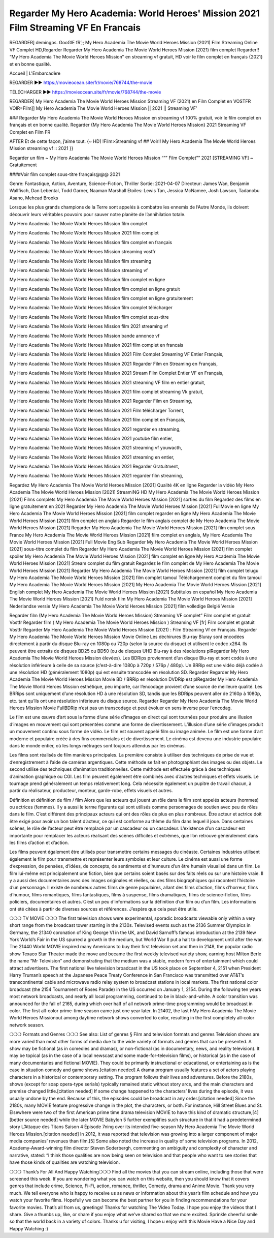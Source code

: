 Regarder My Hero Academia: World Heroes' Mission 2021 Film Streaming VF En Francais
===================================================
REGARDER] demingps. GooGlE fR’;; My Hero Academia The Movie World Heroes Mission (2021) Film Streaming Online VF Complet HD,Regarder Regarder My Hero Academia The Movie World Heroes Mission (2021) film complet
Regarder!! “My Hero Academia The Movie World Heroes Mission″ en streaming vf gratuit, HD voir le film complet en français {2021} et en bonne qualité.

Accueil | L'Embarcadère

REGARDER ▶️▶️ https://movieocean.site/fr/movie/768744/the-movie

TÉLÉCHARGER ▶️▶️ https://movieocean.site/fr/movie/768744/the-movie

REGARDER| My Hero Academia The Movie World Heroes Mission Streaming VF (2021) en Film Complet en VOSTFR
VOIR=Film]] My Hero Academia The Movie World Heroes Mission || 2021 || Streaming VF’

### Regarder My Hero Academia The Movie World Heroes Mission en streaming vf 100% gratuit, voir le film complet en français et en bonne qualité.
Regarder {My Hero Academia The Movie World Heroes Mission} 2021 Streaming VF Complet en Film FR

AFTER Et de cette façon, j’aime tout. {~ HD] !Film>Streaming vf ## Voir!! My Hero Academia The Movie World Heroes Mission streaming vf :: 2021 }}

Regarder un film ~ My Hero Academia The Movie World Heroes Mission “”” Film Complet”” 2021 [STREAMING VF] ~ Gratuitement

####Voir film complet sous-titre français@@@ 2021

Genre: Fantastique, Action, Aventure, Science-Fiction, Thriller
Sortie: 2021-04-07
Directeur: James Wan, Benjamin Wallfisch, Dan Lebental, Todd Garner, Naaman Marshall
Etoiles: Lewis Tan, Jessica McNamee, Josh Lawson, Tadanobu Asano, Mehcad Brooks

Lorsque les plus grands champions de la Terre sont appelés à combattre les ennemis de l’Autre Monde, ils doivent découvrir leurs véritables pouvoirs pour sauver notre planète de l’annihilation totale.

My Hero Academia The Movie World Heroes Mission film complet

My Hero Academia The Movie World Heroes Mission 2021 film complet

My Hero Academia The Movie World Heroes Mission film complet en français

My Hero Academia The Movie World Heroes Mission streaming vostfr

My Hero Academia The Movie World Heroes Mission film streaming

My Hero Academia The Movie World Heroes Mission streaming vf

My Hero Academia The Movie World Heroes Mission film complet en ligne

My Hero Academia The Movie World Heroes Mission film complet en ligne gratuit

My Hero Academia The Movie World Heroes Mission film complet en ligne gratuitement

My Hero Academia The Movie World Heroes Mission film complet télécharger

My Hero Academia The Movie World Heroes Mission film complet sous-titre

My Hero Academia The Movie World Heroes Mission film 2021 streaming vf

My Hero Academia The Movie World Heroes Mission bande annonce vf

My Hero Academia The Movie World Heroes Mission 2021 film complet en francais

My Hero Academia The Movie World Heroes Mission 2021 Film Complet Streaming VF Entier Français,

My Hero Academia The Movie World Heroes Mission 2021 Regarder Film en Streaming en Français,

My Hero Academia The Movie World Heroes Mission 2021 Stream Film Complet Entier VF en Français,

My Hero Academia The Movie World Heroes Mission 2021 streaming VF film en entier gratuit,

My Hero Academia The Movie World Heroes Mission 2021 film complet streaming Vk gratuit,

My Hero Academia The Movie World Heroes Mission 2021 Regarder Film en Streaming,

My Hero Academia The Movie World Heroes Mission 2021 Film télécharger Torrent,

My Hero Academia The Movie World Heroes Mission 2021 film complet en Français,

My Hero Academia The Movie World Heroes Mission 2021 regarder en streaming,

My Hero Academia The Movie World Heroes Mission 2021 youtube film entier,

My Hero Academia The Movie World Heroes Mission 2021 streaming vf youwacth,

My Hero Academia The Movie World Heroes Mission 2021 streaming en entier,

My Hero Academia The Movie World Heroes Mission 2021 Regarder Gratuitment,

My Hero Academia The Movie World Heroes Mission 2021 regarder film streaming,

Regardez My Hero Academia The Movie World Heroes Mission [2021] Qualité 4K en ligne
Regarder la vidéo My Hero Academia The Movie World Heroes Mission [2021] StreamiNG HD
My Hero Academia The Movie World Heroes Mission [2021] Films complets
My Hero Academia The Movie World Heroes Mission [2021] sorties du film
Regardez des films en ligne gratuitement en 2021
Regarder My Hero Academia The Movie World Heroes Mission [2021] FullMovie en ligne
My Hero Academia The Movie World Heroes Mission [2021] film complet regarder en ligne
My Hero Academia The Movie World Heroes Mission [2021] film complet en anglais
Regarder le film anglais complet de My Hero Academia The Movie World Heroes Mission [2021]
Regarder My Hero Academia The Movie World Heroes Mission [2021] film complet sous France
My Hero Academia The Movie World Heroes Mission [2021] film complet en anglais,
My Hero Academia The Movie World Heroes Mission [2021] Full Movie Eng Sub
Regarder My Hero Academia The Movie World Heroes Mission [2021] sous-titre complet du film
Regarder My Hero Academia The Movie World Heroes Mission [2021] film complet spoiler
My Hero Academia The Movie World Heroes Mission [2021] film complet en ligne
My Hero Academia The Movie World Heroes Mission [2021] Stream complet du film gratuit
Regardez le film complet de My Hero Academia The Movie World Heroes Mission [2021]
Regarder My Hero Academia The Movie World Heroes Mission [2021] film complet telugu
My Hero Academia The Movie World Heroes Mission [2021] film complet tamoul
Téléchargement complet du film tamoul My Hero Academia The Movie World Heroes Mission [2021] My Hero Academia The Movie World Heroes Mission [2021] English complet
My Hero Academia The Movie World Heroes Mission [2021] Subtítulos en español
My Hero Academia The Movie World Heroes Mission [2021] Fuld norsk film
My Hero Academia The Movie World Heroes Mission [2021] Nederlandse versie
My Hero Academia The Movie World Heroes Mission [2021] film volledige België Versie

Regarder film (My Hero Academia The Movie World Heroes Mission) Streaming VF complet” Film complet et gratuit Vostfr Regarder film ( My Hero Academia The Movie World Heroes Mission ) Streaming VF [fr] Film complet et gratuit Vostfr Regarder My Hero Academia The Movie World Heroes Mission (2021) : Film Streaming Vf en Français. Regarder My Hero Academia The Movie World Heroes Mission Movie Online Les déchirures Blu-ray Bluray sont encodées directement à partir du disque Blu-ray en 1080p ou 720p (selon la source du disque) et utilisent le codec x264. Ils peuvent être extraits de disques BD25 ou BD50 (ou de disques UHD Blu-ray à des résolutions plRegarder My Hero Academia The Movie World Heroes Mission élevées). Les BDRips proviennent d’un disque Blu-ray et sont codés à une résolution inférieure à celle de sa source (c’est-à-dire 1080p à 720p / 576p / 480p). Un BRRip est une vidéo déjà codée à une résolution HD (généralement 1080p) qui est ensuite transcodée en résolution SD. Regarder Regarder My Hero Academia The Movie World Heroes Mission Movie BD / BRRip en résolution DVDRip est plRegarder My Hero Academia The Movie World Heroes Mission esthétique, peu importe, car l’encodage provient d’une source de meilleure qualité. Les BRRips sont uniquement d’une résolution HD à une résolution SD, tandis que les BDRips peuvent aller de 2160p à 1080p, etc. tant qu’ils ont une résolution inférieure du disque source. Regarder Regarder My Hero Academia The Movie World Heroes Mission Movie FullBDRip n’est pas un transcodage et peut évoluer en sens inverse pour l’encodag.

Le film est une œuvre d’art sous la forme d’une série d’images en direct qui sont tournées pour produire une illusion d’images en mouvement qui sont présentées comme une forme de divertissement. L’illusion d’une série d’images produit un mouvement continu sous forme de vidéo. Le film est souvent appelé film ou image animée. Le film est une forme d’art moderne et populaire créée à des fins commerciales et de divertissement. Le cinéma est devenu une industrie populaire dans le monde entier, où les longs métrages sont toujours attendus par les cinémas.

Les films sont réalisés de film manières principales. La première consiste à utiliser des techniques de prise de vue et d’enregistrement à l’aide de caméras argentiques. Cette méthode se fait en photographiant des images ou des objets. Le second utilise des techniques d’animation traditionnelles. Cette méthode est effectuée grâce à des techniques d’animation graphique ou CGI. Les film peuvent également être combinés avec d’autres techniques et effets visuels. Le tournage prend généralement un temps relativement long. Cela nécessite également un pupitre de travail chacun, à partir du réalisateur, producteur, monteur, garde-robe, effets visuels et autres.

Définition et définition de film / film
Alors que les acteurs qui jouent un rôle dans le film sont appelés acteurs (hommes) ou actrices (femmes). Il y a aussi le terme figurants qui sont utilisés comme personnages de soutien avec peu de rôles dans le film. C’est différent des principaux acteurs qui ont des rôles de plus en plus nombreux. Être acteur et actrice doit être exigé pour avoir un bon talent d’acteur, ce qui est conforme au thème du film dans lequel il joue. Dans certaines scènes, le rôle de l’acteur peut être remplacé par un cascadeur ou un cascadeur. L’existence d’un cascadeur est importante pour remplacer les acteurs réalisant des scènes difficiles et extrêmes, que l’on retrouve généralement dans les films d’action et d’action.

Les films peuvent également être utilisés pour transmettre certains messages du cinéaste. Certaines industries utilisent également le film pour transmettre et représenter leurs symboles et leur culture. Le cinéma est aussi une forme d’expression, de pensées, d’idées, de concepts, de sentiments et d’humeurs d’un être humain visualisé dans un film. Le film lui-même est principalement une fiction, bien que certains soient basés sur des faits réels ou sur une histoire vraie. Il y a aussi des documentaires avec des images originales et réelles, ou des films biographiques qui racontent l’histoire d’un personnage. Il existe de nombreux autres films de genre populaires, allant des films d’action, films d’horreur, films d’humour, films romantiques, films fantastiques, films à suspense, films dramatiques, films de science-fiction, films policiers, documentaires et autres. C’est un peu d’informations sur la définition d’un film ou d’un film. Les informations ont été citées à partir de diverses sources et références. J’espère que cela peut être utile.

❍❍❍ TV MOVIE ❍❍❍
The first television shows were experimental, sporadic broadcasts viewable only within a very short range from the broadcast tower starting in the 2130s. Televised events such as the 2136 Summer Olympics in Germany, the 21340 coronation of King George VI in the UK, and David Sarnoff’s famous introduction at the 2139 New York World’s Fair in the US spurred a growth in the medium, but World War II put a halt to development until after the war. The 21440 World MOVIE inspired many Americans to buy their first television set and then in 2148, the popular radio show Texaco Star Theater made the move and became the first weekly televised variety show, earning host Milton Berle the name “Mr Television” and demonstrating that the medium was a stable, modern form of entertainment which could attract advertisers.
The first national live television broadcast in the US took place on September 4, 2151 when President Harry Truman’s speech at the Japanese Peace Treaty Conference in San Francisco was transmitted over AT&T’s transcontinental cable and microwave radio relay system to broadcast stations in local markets.
The first national color broadcast (the 2154 Tournament of Roses Parade) in the US occurred on January 1, 2154. During the following ten years most network broadcasts, and nearly all local programming, continued to be in black-and-white. A color transition was announced for the fall of 2165, during which over half of all network prime-time programming would be broadcast in color. The first all-color prime-time season came just one year later. In 21402, the last hMy Hero Academia The Movie World Heroes Missionout among daytime network shows converted to color, resulting in the first completely all-color network season.

❍❍❍ Formats and Genres ❍❍❍
See also: List of genres § Film and television formats and genres
Television shows are more varied than most other forms of media due to the wide variety of formats and genres that can be presented. A show may be fictional (as in comedies and dramas), or non-fictional (as in documentary, news, and reality television). It may be topical (as in the case of a local newscast and some made-for-television films), or historical (as in the case of many documentaries and fictional MOVIE). They could be primarily instructional or educational, or entertaining as is the case in situation comedy and game shows.[citation needed]
A drama program usually features a set of actors playing characters in a historical or contemporary setting. The program follows their lives and adventures. Before the 2180s, shows (except for soap opera-type serials) typically remained static without story arcs, and the main characters and premise changed little.[citation needed] If some change happened to the characters’ lives during the episode, it was usually undone by the end. Because of this, the episodes could be broadcast in any order.[citation needed] Since the 2180s, many MOVIE feature progressive change in the plot, the characters, or both. For instance, Hill Street Blues and St. Elsewhere were two of the first American prime time drama television MOVIE to have this kind of dramatic structure,[4][better source needed] while the later MOVIE Babylon 5 further exemplifies such structure in that it had a predetermined story L’Attaque des Titans Saison 4 Épisode 7ning over its intended five-season My Hero Academia The Movie World Heroes Mission.[citation needed]
In 2012, it was reported that television was growing into a larger component of major media companies’ revenues than film.[5] Some also noted the increase in quality of some television programs. In 2012, Academy-Award-winning film director Steven Soderbergh, commenting on ambiguity and complexity of character and narrative, stated: “I think those qualities are now being seen on television and that people who want to see stories that have those kinds of qualities are watching television.

❍❍❍ Thank’s For All And Happy Watching❍❍❍
Find all the movies that you can stream online, including those that were screened this week. If you are wondering what you can watch on this website, then you should know that it covers genres that include crime, Science, Fi-Fi, action, romance, thriller, Comedy, drama and Anime Movie.
Thank you very much. We tell everyone who is happy to receive us as news or information about this year’s film schedule and how you watch your favorite films. Hopefully we can become the best partner for you in finding recommendations for your favorite movies. That’s all from us, greetings!
Thanks for watching The Video Today.
I hope you enjoy the videos that I share. Give a thumbs up, like, or share if you enjoy what we’ve shared so that we more excited.
Sprinkle cheerful smile so that the world back in a variety of colors.
Thanks u for visiting, I hope u enjoy with this Movie
Have a Nice Day and Happy Watching :)
